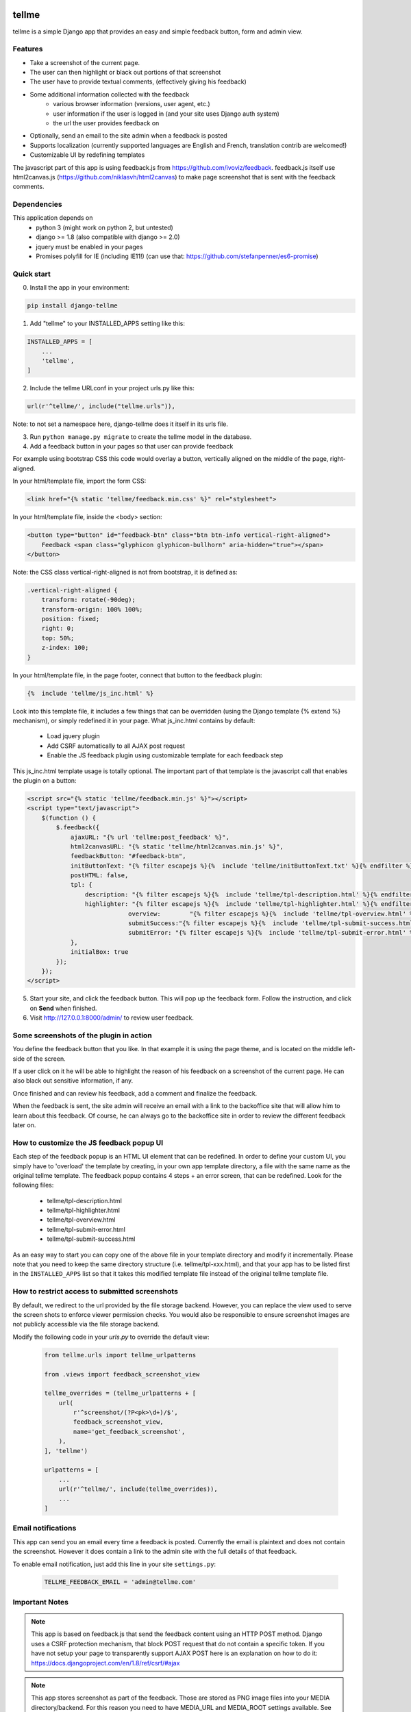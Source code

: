 
.. image:: https://img.shields.io/pypi/v/django-tellme.svg
    :target: https://pypi.python.org/pypi/django-tellme/

.. image:: https://img.shields.io/github/license/ludrao/django-tellme.svg
    :target: https://en.wikipedia.org/wiki/BSD_licenses

======
tellme
======

tellme is a simple Django app that provides an easy and simple feedback button, form and admin view.

Features
--------

* Take a screenshot of the current page.
* The user can then highlight or black out portions of that screenshot
* The user have to provide textual comments, (effectively giving his feedback)
* Some additional information collected with the feedback
    * various browser information (versions, user agent, etc.)
    * user information if the user is logged in (and your site uses Django auth system)
    * the url the user provides feedback on
* Optionally, send an email to the site admin when a feedback is posted
* Supports localization (currently supported languages are English and French, translation contrib are welcomed!)
* Customizable UI by redefining templates

The javascript part of this app is using feedback.js from https://github.com/ivoviz/feedback.
feedback.js itself use html2canvas.js (https://github.com/niklasvh/html2canvas) to make page screenshot that is sent
with the feedback comments.

Dependencies
------------

This application depends on
    - python 3 (might work on python 2, but untested)
    - django >= 1.8 (also compatible with django >= 2.0)
    - jquery must be enabled in your pages
    - Promises polyfill for IE (including IE11!) (can use that: https://github.com/stefanpenner/es6-promise)


Quick start
-----------

0. Install the app in your environment:

.. code:: bash

    pip install django-tellme


1. Add "tellme" to your INSTALLED_APPS setting like this:

.. code:: python

    INSTALLED_APPS = [
        ...
        'tellme',
    ]

2. Include the tellme URLconf in your project urls.py like this:

.. code:: python

    url(r'^tellme/', include("tellme.urls")),

Note: to not set a namespace here, django-tellme does it itself in its urls file.


3. Run ``python manage.py migrate`` to create the tellme model in the database.

4. Add a feedback button in your pages so that user can provide feedback

For example using bootstrap CSS this code would overlay a button, vertically aligned on the middle of the
page, right-aligned.

In your html/template file, import the form CSS:

.. code:: html

    <link href="{% static 'tellme/feedback.min.css' %}" rel="stylesheet">

In your html/template file, inside the <body> section:

.. code:: html

    <button type="button" id="feedback-btn" class="btn btn-info vertical-right-aligned">
        Feedback <span class="glyphicon glyphicon-bullhorn" aria-hidden="true"></span>
    </button>

Note: the CSS class vertical-right-aligned is not from bootstrap, it is defined as:

.. code:: css

    .vertical-right-aligned {
        transform: rotate(-90deg);
        transform-origin: 100% 100%;
        position: fixed;
        right: 0;
        top: 50%;
        z-index: 100;
    }

In your html/template file, in the page footer, connect that button to the feedback plugin:

.. code:: html

    {%  include 'tellme/js_inc.html' %}

Look into this template file, it includes a few things that can be overridden (using the Django template {% extend %} mechanism), or simply redefined it in your page. What js_inc.html contains by default:

    - Load jquery plugin
    - Add CSRF automatically to all AJAX post request
    - Enable the JS feedback plugin using customizable template for each feedback step

This js_inc.html template usage is totally optional. The important part of that template is the javascript call that enables the plugin on a button:

.. code:: javascript

    <script src="{% static 'tellme/feedback.min.js' %}"></script>
    <script type="text/javascript">
        $(function () {
            $.feedback({
                ajaxURL: "{% url 'tellme:post_feedback' %}",
                html2canvasURL: "{% static 'tellme/html2canvas.min.js' %}",
                feedbackButton: "#feedback-btn",
                initButtonText: "{% filter escapejs %}{%  include 'tellme/initButtonText.txt' %}{% endfilter %}",
                postHTML: false,
                tpl: {
                    description: "{% filter escapejs %}{%  include 'tellme/tpl-description.html' %}{% endfilter %}",
                    highlighter: "{% filter escapejs %}{%  include 'tellme/tpl-highlighter.html' %}{% endfilter %}",
    				overview:	 "{% filter escapejs %}{%  include 'tellme/tpl-overview.html' %}{% endfilter %}",
    				submitSuccess:"{% filter escapejs %}{%  include 'tellme/tpl-submit-success.html' %}{% endfilter %}",
    				submitError: "{% filter escapejs %}{%  include 'tellme/tpl-submit-error.html' %}{% endfilter %}"
                },
                initialBox: true
            });
        });
    </script>



5. Start your site, and click the feedback button. This will pop up the feedback form. Follow the instruction, and click on **Send** when finished.


6. Visit http://127.0.0.1:8000/admin/ to review user feedback.

Some screenshots of the plugin in action
----------------------------------------

You define the feedback button that you like. In that example it is using the page theme, and is located on the middle left-side of the screen.

.. image:: images/snapshot-feedback-button.png
   :align: right
   :scale: 50 %

If a user click on it he will be able to highlight the reason of his feedback on a screenshot of the current page. He can also black out
sensitive information, if any.

.. image:: images/snapshot-highlight-blackout.png
   :align: right
   :scale: 50 %

Once finished and can review his feedback, add a comment and finalize the feedback.

.. image:: images/snapshot-feedback-form.png
   :align: right
   :scale: 50 %

When the feedback is sent, the site admin will receive an email with a link to the backoffice site that will allow him to learn about this feedback.
Of course, he can always go to the backoffice site in order to review the different feedback later on.

.. image:: images/snapshot-admin-view.png
   :align: right
   :scale: 50 %


How to customize the JS feedback popup UI
-----------------------------------------

Each step of the feedback popup is an HTML UI element that can be redefined. In order to define your custom UI, you simply
have to 'overload' the template by creating, in your own app template directory, a file with the same name as the original tellme template.
The feedback popup contains 4 steps + an error screen, that can be redefined. Look for the following files:

    - tellme/tpl-description.html
    - tellme/tpl-highlighter.html
    - tellme/tpl-overview.html
    - tellme/tpl-submit-error.html
    - tellme/tpl-submit-success.html

As an easy way to start you can copy one of the above file in your template directory and modify it incrementally. Please note that you need to keep the same directory structure (i.e. tellme/tpl-xxx.html), and that your app has to be listed first in the ``INSTALLED_APPS`` list so that it takes this modified template file instead of the original tellme template file.


How to restrict access to submitted screenshots
-----------------------------------------------
By default, we redirect to the url provided by the file storage backend.
However, you can replace the view used to serve the screen shots to enforce
viewer permission checks. You would also be responsible to ensure screenshot
images are not publicly accessible via the file storage backend.

Modify the following code in your `urls.py` to override the default view:

  .. code:: python

    from tellme.urls import tellme_urlpatterns
    
    from .views import feedback_screenshot_view
    
    tellme_overrides = (tellme_urlpatterns + [
        url(
            r'^screenshot/(?P<pk>\d+)/$',
            feedback_screenshot_view,
            name='get_feedback_screenshot',
        ),
    ], 'tellme')
    
    urlpatterns = [
        ...
        url(r'^tellme/', include(tellme_overrides)),
        ...
    ]


Email notifications
-------------------

This app can send you an email every time a feedback is posted. Currently the email is plaintext and does not contain
the screenshot. However it does contain a link to the admin site with the full details of that feedback.

To enable email notification, just add this line in your site ``settings.py``:

  .. code:: python

    TELLME_FEEDBACK_EMAIL = 'admin@tellme.com'



Important Notes
---------------

.. note::

    This app is based on feedback.js that send the feedback content using an HTTP POST method. Django uses a CSRF protection
    mechanism, that block POST request that do not contain a specific token.
    If you have not setup your page to transparently support AJAX POST here is an explanation on how to do it:
    https://docs.djangoproject.com/en/1.8/ref/csrf/#ajax

.. note::

    This app stores screenshot as part of the feedback. Those are stored as PNG image files into your MEDIA
    directory/backend.
    For this reason you need to have MEDIA_URL and MEDIA_ROOT settings available. See here for more details:
    https://docs.djangoproject.com/en/1.8/howto/static-files/

.. note::

    If using the email notification feature, make sure to setup your Email backend in django. More details here:
    https://docs.djangoproject.com/en/1.8/topics/email/

Version History
---------------
version 0.6.7
    -- Fixed missing migration files (thx @thenewguy)
version 0.6.6
    - Added automatic feedback button insert (thx @thenewguy)
    - Added a settable notification function (thx @ZuluPro)
    - Added automatic test and code coverage system (thx @ZuluPro)

version 0.6.5
    - Added support for Django 2+ (thx @hebertjulio and @llann)

version 0.6.4
    - Added Brazilian Portuguese translation (thx @hebertjulio)
    - Added Optional email user input, when the user is not authenticated (thx @Basiczombie)

version 0.6.3
    - Added Japanese translation (thx @salexkidd)

version 0.6.2
    - Worked around an issue with scrolled page in html2canvas

version 0.6.1
    - Minor translation fixes

version 0.6
    - Minors distribution fixes
    - Updated migrations scripts

version 0.5
    *special thanks to @llann for i18n initial support*

    - Added internationalization support, defaulting to English localization.
    - Added French localization
    - Added an "include" template to simplify usage
    - Used minified version of js libraries
    - Provided a template structure so that the UI can be customized


Improving this app - TODO
-------------------------

This app was developed in rush for a simple yet complete, non intrusive, feedback tool. It does lack a lot of cool
features. If you like to contribute, please do not hesitate!

- Provide a customization mechanism for the email body, make it text+html.
- Add continuous integration testing

Translations
------------
`Transifex <https://www.transifex.com/django-tellme/django-tellme/dashboard/>`_ is used to manage translations.

Feel free to improve translations.

Currently supported languages are:
   - English
   - French
   - Japanese
   - Spanish (Initiated but need help, see on transifex site above)
   - Russian (Partial, need help see on transifex site above)
   - Brazilian Portuguese

You can request to add your own language directly on Transifex.
